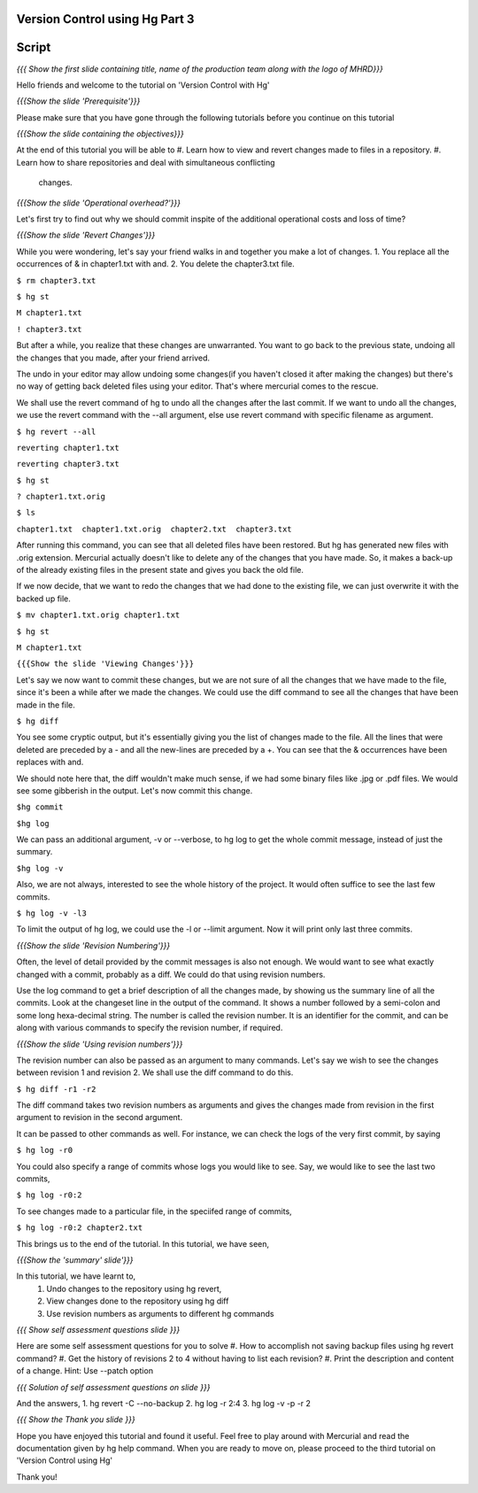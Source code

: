 
---------------------------------
Version Control using Hg  Part 3
---------------------------------

.. Prerequisites
.. -------------

.. Version Control with hg - Part 1,2

.. Author : Primal Pappachan
   Internal Reviewer :
   Date: Jan 27, 2012
   
   
--------
Script
--------

.. L1

*{{{ Show the first slide containing title, name of the production team along
with the logo of MHRD}}}*

.. R1

Hello friends and welcome to the tutorial on 'Version Control with Hg' 

.. L2

*{{{Show the slide 'Prerequisite'}}}*

.. R2

Please make sure that you have gone through the following tutorials before you
continue on this tutorial

.. L3

*{{{Show the slide containing the objectives}}}*

.. R3

At the end of this tutorial you will be able to
#. Learn how to view and revert changes made to files in a repository.
#. Learn how to share repositories and deal with simultaneous conflicting
 changes.

.. L4

*{{{Show the slide 'Operational overhead?'}}}*

.. R4 

Let's first try to find out why we should commit inspite of the additional
operational costs and loss of time?

.. L4

*{{{Show the slide 'Revert Changes'}}}*

.. R4

While you were wondering, let's say your friend walks in and together you make
a lot of changes. 1. You replace all the occurrences of & in chapter1.txt with
and. 2. You delete the chapter3.txt file.

.. L5 

``$ rm chapter3.txt``

``$ hg st``

``M chapter1.txt``

``! chapter3.txt``

.. R6

But after a while, you realize that these changes are unwarranted. You want to
go back to the previous state, undoing all the changes that you made, after
your friend arrived.

The undo in your editor may allow undoing some changes(if you haven't closed it
after making the changes) but there's no way of getting back deleted files
using your editor. That's where mercurial comes to the rescue.

We shall use the revert command of hg to undo all the changes after the last
commit. If we want to undo all the changes, we use the revert command with the
--all argument, else use revert command with specific filename as argument.

.. L5

``$ hg revert --all``

``reverting chapter1.txt``

``reverting chapter3.txt``

``$ hg st``

``? chapter1.txt.orig``

``$ ls``

``chapter1.txt  chapter1.txt.orig  chapter2.txt  chapter3.txt``

.. R5

After running this command, you can see that all deleted files have been
restored. But hg has generated new files with .orig extension.  Mercurial
actually doesn't like  to delete any of the changes that you have made. So, it
makes a back-up of the already existing files in the present state and gives
you back the old file.

If we now decide, that we want to redo the changes that we had done to the
existing file, we can just overwrite it with the backed up file. 

.. L6

``$ mv chapter1.txt.orig chapter1.txt``

``$ hg st``

``M chapter1.txt``

.. L7

``{{{Show the slide 'Viewing Changes'}}}``

.. R6

Let's say we now want to commit these changes, but we are not sure of all the
changes that we have made to the file, since it's been a while after we made
the changes. We could use the diff command to see all the changes that have
been made in the file.

.. L8

``$ hg diff``

.. R7

You see some cryptic output, but it's essentially giving you the list of
changes made to the file. All the lines that were deleted are preceded by a -
and all the new-lines are preceded by a +. You can see that the & occurrences
have been replaces with and. 

We should note here that, the diff wouldn't make much sense, if we had some
binary files like .jpg or .pdf files. We would see some gibberish in the
output. Let's now commit this change.

.. L9

``$hg commit``

``$hg log``

.. R8

We can pass an additional argument, -v or --verbose, to hg log to get the whole
commit message, instead of just the summary.

.. L10

``$hg log -v``

.. R9

Also, we are not always, interested to see the whole history of the project. It
would often suffice to see the last few commits.

.. L11

``$ hg log -v -l3``

.. R10

To limit the output of hg log, we could use the -l or --limit argument. Now it
will print only last three commits.

.. L12

*{{{Show the slide 'Revision Numbering'}}}*

.. R11

Often, the level of detail provided by the commit messages is also not enough.
We would want to see what exactly changed with a commit, probably as a diff. We
could do that using revision numbers. 

Use the log command to get a brief description of all the changes made, by
showing us the summary line of all the commits. Look at the changeset line in
the output of the command. It shows a number followed by a semi-colon and some
long hexa-decimal string. The number is called the revision number. It is an
identifier for the commit, and can be along with various commands to specify
the revision number, if required. 

.. L13

*{{{Show the slide  'Using revision numbers'}}}*


.. R12

The revision number can also be passed as an argument to many commands. Let's
say we wish to see the changes between revision 1 and revision 2. We shall use
the diff command to do this.

.. L14

``$ hg diff -r1 -r2``

.. R13

The diff command takes two revision numbers as arguments and gives the changes
made from revision in the first argument to revision in the second argument.

.. R14

It can be passed to other commands as well. For instance, we can check the logs
of the very first commit, by saying

.. L15

``$ hg log -r0``

.. R15

You could also specify a range of commits whose logs you would like to see.
Say, we would like to see the last two commits,

.. L16

``$ hg log -r0:2``

.. R16 

To see changes made to a particular file, in the speciifed range of commits, 

.. L17

``$ hg log -r0:2 chapter2.txt``


.. R17

This brings us to the end of the tutorial. In this tutorial, we have
seen,

.. L18

*{{{Show the 'summary' slide'}}}*

.. R18

In this tutorial, we have learnt to, 
 #. Undo changes to the repository using hg revert,
 #. View changes done to the repository using hg diff
 #. Use revision numbers as arguments to different hg commands

.. L19

*{{{ Show self assessment questions slide }}}*

.. R19

Here are some self assessment questions for you to solve
#. How to accomplish not saving backup files using hg revert command?
#. Get the history of revisions 2 to 4 without having to list each revision? 
#. Print the description and content of a change. Hint: Use --patch option

.. L20

*{{{ Solution of self assessment questions on slide }}}*

.. R20

And the answers,
1. hg revert -C --no-backup
2. hg log -r 2:4
3. hg log -v -p -r 2

.. L21

*{{{ Show the Thank you slide }}}*

.. R21

Hope you have enjoyed this tutorial and found it useful. Feel free to play
around with Mercurial and read the documentation given by hg help command. When
you are ready to move on, please proceed to the third tutorial on 'Version
Control using Hg'

Thank you!
